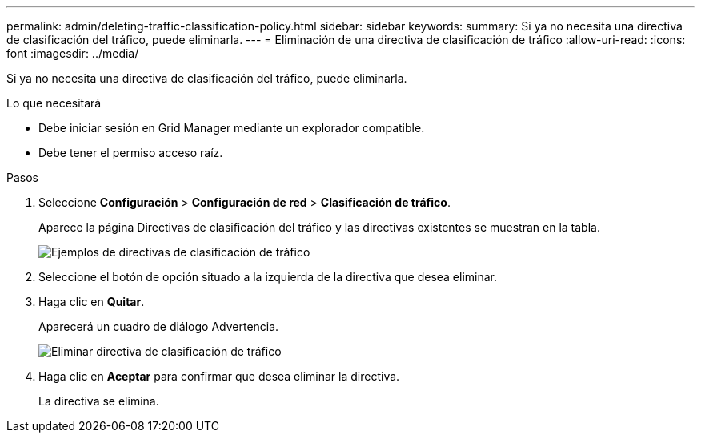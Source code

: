 ---
permalink: admin/deleting-traffic-classification-policy.html 
sidebar: sidebar 
keywords:  
summary: Si ya no necesita una directiva de clasificación del tráfico, puede eliminarla. 
---
= Eliminación de una directiva de clasificación de tráfico
:allow-uri-read: 
:icons: font
:imagesdir: ../media/


[role="lead"]
Si ya no necesita una directiva de clasificación del tráfico, puede eliminarla.

.Lo que necesitará
* Debe iniciar sesión en Grid Manager mediante un explorador compatible.
* Debe tener el permiso acceso raíz.


.Pasos
. Seleccione *Configuración* > *Configuración de red* > *Clasificación de tráfico*.
+
Aparece la página Directivas de clasificación del tráfico y las directivas existentes se muestran en la tabla.

+
image::../media/traffic_classification_policies_main_screen_w_examples.png[Ejemplos de directivas de clasificación de tráfico]

. Seleccione el botón de opción situado a la izquierda de la directiva que desea eliminar.
. Haga clic en *Quitar*.
+
Aparecerá un cuadro de diálogo Advertencia.

+
image::../media/traffic_classification_policy_delete.png[Eliminar directiva de clasificación de tráfico]

. Haga clic en *Aceptar* para confirmar que desea eliminar la directiva.
+
La directiva se elimina.


